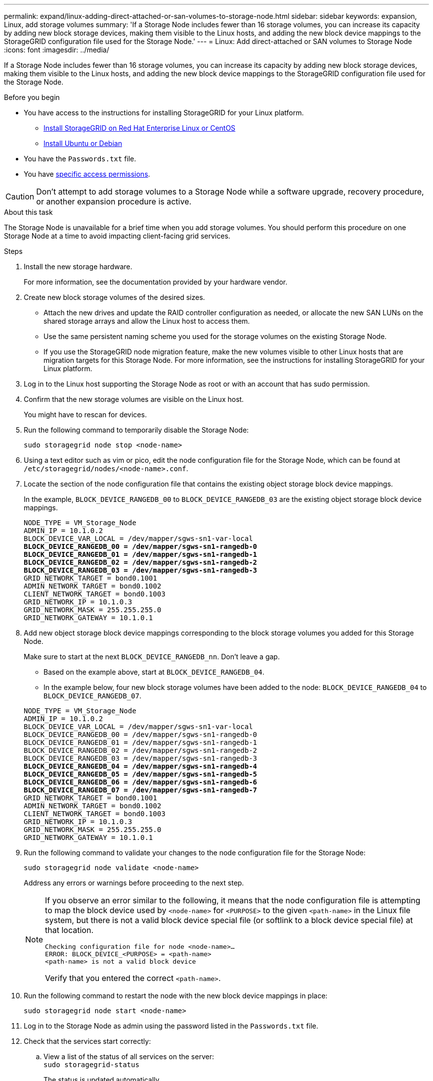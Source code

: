---
permalink: expand/linux-adding-direct-attached-or-san-volumes-to-storage-node.html
sidebar: sidebar
keywords: expansion, Linux, add storage volumes
summary: 'If a Storage Node includes fewer than 16 storage volumes, you can increase its capacity by adding new block storage devices, making them visible to the Linux hosts, and adding the new block device mappings to the StorageGRID configuration file used for the Storage Node.'
---
= Linux: Add direct-attached or SAN volumes to Storage Node
:icons: font
:imagesdir: ../media/

[.lead]
If a Storage Node includes fewer than 16 storage volumes, you can increase its capacity by adding new block storage devices, making them visible to the Linux hosts, and adding the new block device mappings to the StorageGRID configuration file used for the Storage Node.

.Before you begin

* You have access to the instructions for installing StorageGRID for your Linux platform.

** link:../rhel/index.html[Install StorageGRID on Red Hat Enterprise Linux or CentOS]
** link:../ubuntu/index.html[Install Ubuntu or Debian]

* You have the `Passwords.txt` file.
* You have link:../admin/admin-group-permissions.html[specific access permissions].

CAUTION: Don't attempt to add storage volumes to a Storage Node while a software upgrade, recovery procedure, or another expansion procedure is active.

.About this task

The Storage Node is unavailable for a brief time when you add storage volumes. You should perform this procedure on one Storage Node at a time to avoid impacting client-facing grid services.

.Steps

. Install the new storage hardware.
+
For more information, see the documentation provided by your hardware vendor.

. Create new block storage volumes of the desired sizes.
 ** Attach the new drives and update the RAID controller configuration as needed, or allocate the new SAN LUNs on the shared storage arrays and allow the Linux host to access them.
 ** Use the same persistent naming scheme you used for the storage volumes on the existing Storage Node.
 ** If you use the StorageGRID node migration feature, make the new volumes visible to other Linux hosts that are migration targets for this Storage Node.
For more information, see the instructions for installing StorageGRID for your Linux platform.
. Log in to the Linux host supporting the Storage Node as root or with an account that has sudo permission.
. Confirm that the new storage volumes are visible on the Linux host.
+
You might have to rescan for devices.

. Run the following command to temporarily disable the Storage Node:
+
`sudo storagegrid node stop <node-name>`

. Using a text editor such as vim or pico, edit the node configuration file for the Storage Node, which can be found at `/etc/storagegrid/nodes/<node-name>.conf`.
. Locate the section of the node configuration file that contains the existing object storage block device mappings.
+
In the example, `BLOCK_DEVICE_RANGEDB_00` to `BLOCK_DEVICE_RANGEDB_03` are the existing object storage block device mappings.
+

[subs="specialcharacters,quotes"]
----
NODE_TYPE = VM_Storage_Node
ADMIN_IP = 10.1.0.2
BLOCK_DEVICE_VAR_LOCAL = /dev/mapper/sgws-sn1-var-local
*BLOCK_DEVICE_RANGEDB_00 = /dev/mapper/sgws-sn1-rangedb-0*
*BLOCK_DEVICE_RANGEDB_01 = /dev/mapper/sgws-sn1-rangedb-1*
*BLOCK_DEVICE_RANGEDB_02 = /dev/mapper/sgws-sn1-rangedb-2*
*BLOCK_DEVICE_RANGEDB_03 = /dev/mapper/sgws-sn1-rangedb-3*
GRID_NETWORK_TARGET = bond0.1001
ADMIN_NETWORK_TARGET = bond0.1002
CLIENT_NETWORK_TARGET = bond0.1003
GRID_NETWORK_IP = 10.1.0.3
GRID_NETWORK_MASK = 255.255.255.0
GRID_NETWORK_GATEWAY = 10.1.0.1
----

. Add new object storage block device mappings corresponding to the block storage volumes you added for this Storage Node.
+
Make sure to start at the next `BLOCK_DEVICE_RANGEDB_nn`. Don't leave a gap.

 ** Based on the example above, start at `BLOCK_DEVICE_RANGEDB_04`.
 ** In the example below, four new block storage volumes have been added to the node: `BLOCK_DEVICE_RANGEDB_04` to `BLOCK_DEVICE_RANGEDB_07`.

+

[subs="specialcharacters,quotes"]
----
NODE_TYPE = VM_Storage_Node
ADMIN_IP = 10.1.0.2
BLOCK_DEVICE_VAR_LOCAL = /dev/mapper/sgws-sn1-var-local
BLOCK_DEVICE_RANGEDB_00 = /dev/mapper/sgws-sn1-rangedb-0
BLOCK_DEVICE_RANGEDB_01 = /dev/mapper/sgws-sn1-rangedb-1
BLOCK_DEVICE_RANGEDB_02 = /dev/mapper/sgws-sn1-rangedb-2
BLOCK_DEVICE_RANGEDB_03 = /dev/mapper/sgws-sn1-rangedb-3
*BLOCK_DEVICE_RANGEDB_04 = /dev/mapper/sgws-sn1-rangedb-4*
*BLOCK_DEVICE_RANGEDB_05 = /dev/mapper/sgws-sn1-rangedb-5*
*BLOCK_DEVICE_RANGEDB_06 = /dev/mapper/sgws-sn1-rangedb-6*
*BLOCK_DEVICE_RANGEDB_07 = /dev/mapper/sgws-sn1-rangedb-7*
GRID_NETWORK_TARGET = bond0.1001
ADMIN_NETWORK_TARGET = bond0.1002
CLIENT_NETWORK_TARGET = bond0.1003
GRID_NETWORK_IP = 10.1.0.3
GRID_NETWORK_MASK = 255.255.255.0
GRID_NETWORK_GATEWAY = 10.1.0.1
----

. Run the following command to validate your changes to the node configuration file for the Storage Node:
+
`sudo storagegrid node validate <node-name>`
+
Address any errors or warnings before proceeding to the next step.
+
[NOTE]
====
If you observe an error similar to the following, it means that the node configuration file is attempting to map the block device used by `<node-name>` for `<PURPOSE>` to the given `<path-name>` in the Linux file system, but there is not a valid block device special file (or softlink to a block device special file) at that location.

----
Checking configuration file for node <node-name>…
ERROR: BLOCK_DEVICE_<PURPOSE> = <path-name>
<path-name> is not a valid block device
----

Verify that you entered the correct `<path-name>`.
====

. Run the following command to restart the node with the new block device mappings in place:
+
`sudo storagegrid node start <node-name>`

. Log in to the Storage Node as admin using the password listed in the `Passwords.txt` file.
. Check that the services start correctly:
 .. View a list of the status of all services on the server:
 +
`sudo storagegrid-status`
+
The status is updated automatically.

 .. Wait until all services are Running or Verified.
 .. Exit the status screen:
+
`Ctrl+C`
. Configure the new storage for use by the Storage Node:
 .. Configure the new storage volumes:
+
`sudo add_rangedbs.rb`
+
This script finds any new storage volumes and prompts you to format them.

 .. Enter *y* to format the storage volumes.
 .. If any of the volumes have previously been formatted, decide if you want to reformat them.
  *** Enter *y* to reformat.
  *** Enter *n* to skip reformatting.

+
The `setup_rangedbs.sh` script runs automatically.
. Verify that the Storage Node is online:
 .. Sign in to the Grid Manager using a link:../admin/web-browser-requirements.html[supported web browser].
 .. Select *SUPPORT* > *Tools* > *Grid topology*.
 .. Select *_site_* > *_Storage Node_* > *LDR* > *Storage*.
 .. Select the *Configuration* tab and then the *Main* tab.
 .. If the *Storage State - Desired* drop-down list is set to Read-only or Offline, select *Online*.
 .. Click *Apply Changes*.
. To see the new object stores:
 .. Select *NODES* > *_site_* > *_Storage Node_* > *Storage*.
 .. View the details in the *Object Stores* table.

.Result

You can now use the expanded capacity of the Storage Nodes to save object data.

